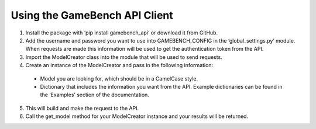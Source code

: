 Using the GameBench API Client
==============================

1. Install the package with ‘pip install gamebench_api’ or download it from GitHub.

2. Add the username and password you want to use into GAMEBENCH_CONFIG in the ‘global_settings.py’ module.  When requests are made this information will be used to get the authentication token from the API.

3. Import the ModelCreator class into the module that will be used to send requests.

4. Create an instance of the ModelCreator and pass in the following information:

  - Model you are looking for, which should be in a CamelCase style.

  - Dictionary that includes the information you want from the API.  Example dictionaries can be found in the ‘Examples’ section of the documentation.

5. This will build and make the request to the API.

6. Call the get_model method for your ModelCreator instance and your results will be returned.
